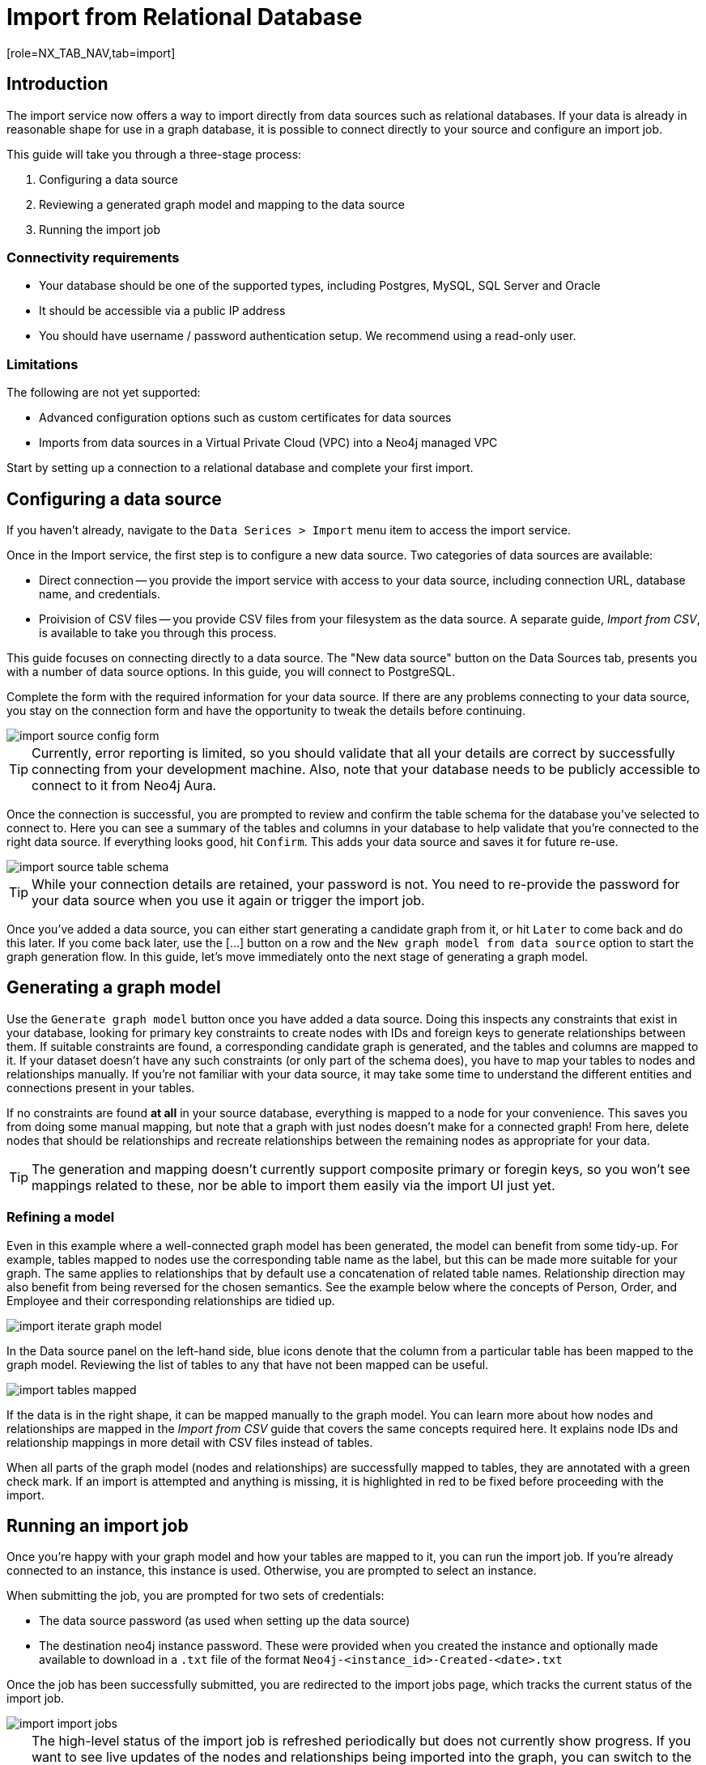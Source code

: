 = Import from Relational Database
[role=NX_TAB_NAV,tab=import]

== Introduction

The import service now offers a way to import directly from data sources such as relational databases. 
If your data is already in reasonable shape for use in a graph database, it is possible to connect directly to your source and configure an import job.

This guide will take you through a three-stage process:

. Configuring a data source
. Reviewing a generated graph model and mapping to the data source
. Running the import job


=== Connectivity requirements

- Your database should be one of the supported types, including Postgres, MySQL, SQL Server and Oracle
- It should be accessible via a public IP address
- You should have username / password authentication setup. We recommend using a read-only user.

=== Limitations

The following are not yet supported:

- Advanced configuration options such as custom certificates for data sources
- Imports from data sources in a Virtual Private Cloud (VPC) into a Neo4j managed VPC


Start by setting up a connection to a relational database and complete your first import.


== Configuring a data source

[role=NX_TAB_NAV,tab=import]

If you haven't already, navigate to the `Data Serices > Import` menu item to access the import service.

Once in the Import service, the first step is to configure a new data source. 
Two categories of data sources are available:

- Direct connection -- you provide the import service with access to your data source, including connection URL, database name, and credentials. 
- Proivision of CSV files -- you provide CSV files from your filesystem as the data source. 
A separate guide, _Import from CSV_, is available to take you through this process.

This guide focuses on connecting directly to a data source. 
The "New data source" button on the Data Sources tab, presents you with a number of data source options. 
In this guide, you will connect to PostgreSQL.


Complete the form with the required information for your data source. 
If there are any problems connecting to your data source, you stay on the connection form and have the opportunity to tweak the details before continuing.

image::import-source-config-form.png[]

[TIP]
====
Currently, error reporting is limited, so you should validate that all your details are correct by successfully connecting from your development machine. 
Also, note that your database needs to be publicly accessible to connect to it from Neo4j Aura.
====

Once the connection is successful, you are prompted to review and confirm the table schema for the database you've selected to connect to. 
Here you can see a summary of the tables and columns in your database to help validate that you're connected to the right data source. 
If everything looks good, hit `Confirm`. 
This adds your data source and saves it for future re-use.

image::import-source-table-schema.png[]

[TIP]
====
While your connection details are retained, your password is not. 
You need to re-provide the password for your data source when you use it again or trigger the import job.
====

Once you've added a data source, you can either start generating a candidate graph from it, or hit `Later` to come back and do this later. 
If you come back later, use the [...] button on a row and the `New graph model from data source` option to start the graph generation flow. 
In this guide, let's move immediately onto the next stage of generating a graph model.


== Generating a graph model


Use the `Generate graph model` button once you have added a data source. 
Doing this inspects any constraints that exist in your database, looking for primary key constraints to create nodes with IDs and foreign keys to generate relationships between them. 
If suitable constraints are found, a corresponding candidate graph is generated, and the tables and columns are mapped to it. 
If your dataset doesn't have any such constraints (or only part of the schema does), you have to map your tables to nodes and relationships manually. 
If you're not familiar with your data source, it may take some time to understand the different entities and connections present in your tables.

If no constraints are found *at all* in your source database, everything is mapped to a node for your convenience. 
This saves you from doing some manual mapping, but note that a graph with just nodes doesn't make for a connected graph! 
From here, delete nodes that should be relationships and recreate relationships between the remaining nodes as appropriate for your data.


[TIP]
=====
The generation and mapping doesn't currently support composite primary or foregin keys, so you won't see mappings related to these, nor be able to import them easily via the import UI just yet.
=====

=== Refining a model

Even in this example where a well-connected graph model has been generated, the model can benefit from some tidy-up. 
For example, tables mapped to nodes use the corresponding table name as the label, but this can be made more suitable for your graph. 
The same applies to relationships that by default use a concatenation of related table names. 
Relationship direction may also benefit from being reversed for the chosen semantics. 
See the example below where the concepts of Person, Order, and Employee and their corresponding relationships are tidied up.

image::import-iterate-graph-model.gif[]

In the Data source panel on the left-hand side, blue icons denote that the column from a particular table has been mapped to the graph model. 
Reviewing the list of tables to any that have not been mapped can be useful.

image::import-tables-mapped.png[]


If the data is in the right shape, it can be mapped manually to the graph model. 
You can learn more about how nodes and relationships are mapped in the _Import from CSV_ guide that covers the same concepts required here.
 It explains node IDs and relationship mappings in more detail with CSV files instead of tables.

When all parts of the graph model (nodes and relationships) are successfully mapped to tables, they are annotated with a green check mark. 
If an import is attempted and anything is missing, it is highlighted in red to be fixed before proceeding with the import. 

== Running an import job

Once you're happy with your graph model and how your tables are mapped to it, you can run the import job.
If you're already connected to an instance, this instance is used. 
Otherwise, you are prompted to select an instance.

When submitting the job, you are prompted for two sets of credentials:

- The data source password (as used when setting up the data source)
- The destination neo4j instance password. These were provided when you created the instance and optionally made available to download in a `.txt` file of the format `Neo4j-<instance_id>-Created-<date>.txt`

Once the job has been successfully submitted, you are redirected to the import jobs page, which tracks the current status of the import job.

image::import-import-jobs.png[]

[TIP]
====
The high-level status of the import job is refreshed periodically but does not currently show progress. 
If you want to see live updates of the nodes and relationships being imported into the graph, you can switch to the Query app, monitor the Database Information sidebar, and refresh it to see counts increment.

image::import-query-db-info-refresh.gif[]

====

If you want to return to a model, you can find it stored in the Graph models tab. 
From here you can open a model and rerun an import or adapt the model as required before rerunning.

image::import-graph-models.png[]